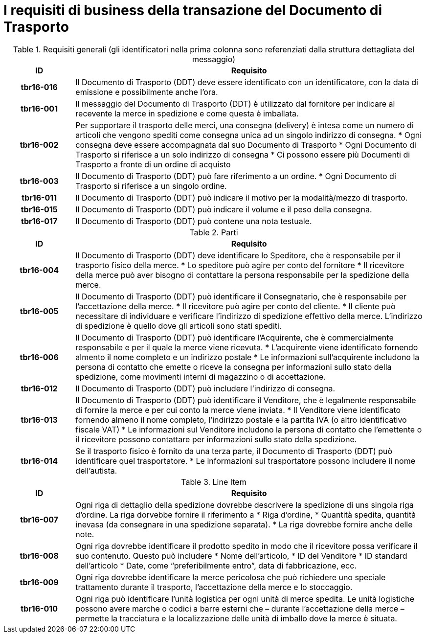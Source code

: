 [[despatch-advice-transaction-business-requirements]]
= I requisiti di business della transazione del Documento di Trasporto


.Requisiti generali (gli identificatori nella prima colonna sono referenziati dalla struttura dettagliata del messaggio)
[cols="1h,5",options="header",]
|====
|ID |Requisito
|tbr16-016 |Il Documento di Trasporto (DDT) deve essere identificato con un identificatore, con la data di emissione e possibilmente anche l’ora.
|tbr16-001 |Il messaggio del Documento di Trasporto (DDT) è utilizzato dal fornitore per indicare al recevente la merce in spedizione e come questa è imballata.
|tbr16-002 a|
Per supportare il trasporto delle merci, una consegna (delivery) è intesa come un numero di articoli che vengono spediti come consegna unica ad un singolo indirizzo di consegna. 
* Ogni consegna deve essere accompagnata dal suo Documento di Trasporto
* Ogni Documento di Trasporto si riferisce a un solo indirizzo di consegna 
* Ci possono essere più Documenti di Trasporto a fronte di un ordine di acquisto

|tbr16-003 a|
Il Documento di Trasporto (DDT) può fare riferimento a un ordine. 
* Ogni Documento di Trasporto si riferisce a un singolo ordine.

|tbr16-011 |Il Documento di Trasporto (DDT) può indicare il motivo per la modalità/mezzo di trasporto.
|tbr16-015 |Il Documento di Trasporto (DDT) può indicare il volume e il peso della consegna.
|tbr16-017 |Il Documento di Trasporto (DDT) può contene una nota testuale.
|====

.Parti
[cols="1h,5",options="header",]
|====
|ID |Requisito
|tbr16-004 a|
Il Documento di Trasporto (DDT) deve identificare lo Speditore, che è responsabile per il trasporto fisico della merce. 
* Lo speditore può agire per conto del fornitore
* Il ricevitore della merce può aver bisogno di contattare la persona responsabile per la spedizione della merce.  

|tbr16-005 a|
Il Documento di Trasporto (DDT) può identificare il Consegnatario, che è responsabile per l’accettazione della merce. 
* Il ricevitore può agire per conto del cliente. 
* Il cliente può necessitare di individuare e verificare l’indirizzo di spedizione effettivo della merce. L’indirizzo di spedizione è quello dove gli articoli sono stati spediti. 

|tbr16-006 a|
Il Documento di Trasporto (DDT) può identificare l’Acquirente, che è commercialmente responsabile e per il quale la merce viene ricevuta.
* L’acquirente viene identificato fornendo almento il nome completo e un indirizzo postale 
* Le informazioni sull’acquirente includono la persona di contatto che emette o riceve la consegna per informazioni sullo stato della spedizione, come movimenti interni di magazzino o di accettazione. 

|tbr16-012 |Il Documento di Trasporto (DDT) può includere l’indirizzo di consegna.
|tbr16-013 a|
Il Documento di Trasporto (DDT) può identificare il Venditore, che è legalmente responsabile di fornire la merce e per cui conto la merce viene inviata.
* Il Venditore viene identificato fornendo almeno il nome completo, l’indirizzo postale e la partita IVA (o altro identificativo fiscale VAT)
* Le informazioni sul Venditore includono la persona di contatto che l’emettente o il ricevitore possono contattare per informazioni sullo stato della spedizione. 

|tbr16-014 a|
Se il trasporto fisico è fornito da una terza parte, il Documento di Trasporto (DDT) può identificare quel trasportatore.
* Le informazioni sul trasportatore possono includere il nome dell’autista. 

|====

.Line Item
[cols="1h,5",options="header",]
|====
|ID |Requisito
|tbr16-007 a|
Ogni riga di dettaglio della spedizione dovrebbe descrivere la spedizione di uns singola riga d’ordine. La riga dorvebbe fornire il riferimento a 
* Riga d’ordine, 
* Quantità spedita, quantità inevasa (da consegnare in una spedizione separata).  
* La riga dovrebbe fornire anche delle note. 

|tbr16-008 a|
Ogni riga dovrebbe identificare il prodotto spedito in modo che il ricevitore possa verificare il suo contenuto. Questo può includere 
* Nome dell’articolo, 
* ID del Venditore 
* ID standard dell’articolo
* Date, come “preferibilmente entro”, data di fabbricazione, ecc.

|tbr16-009 |Ogni riga dovrebbe identificare la merce pericolosa che può richiedere uno speciale trattamento durante il trasporto, l’accettazione della merce e lo stoccaggio.
|tbr16-010 |Ogni riga può identificare l’unità logistica per ogni unità di merce spedita. Le unità logistiche possono avere marche o codici a barre esterni che – durante l’accettazione della merce – permette la tracciatura e la localizzazione delle unità di imballo dove la merce è situata.
|====
